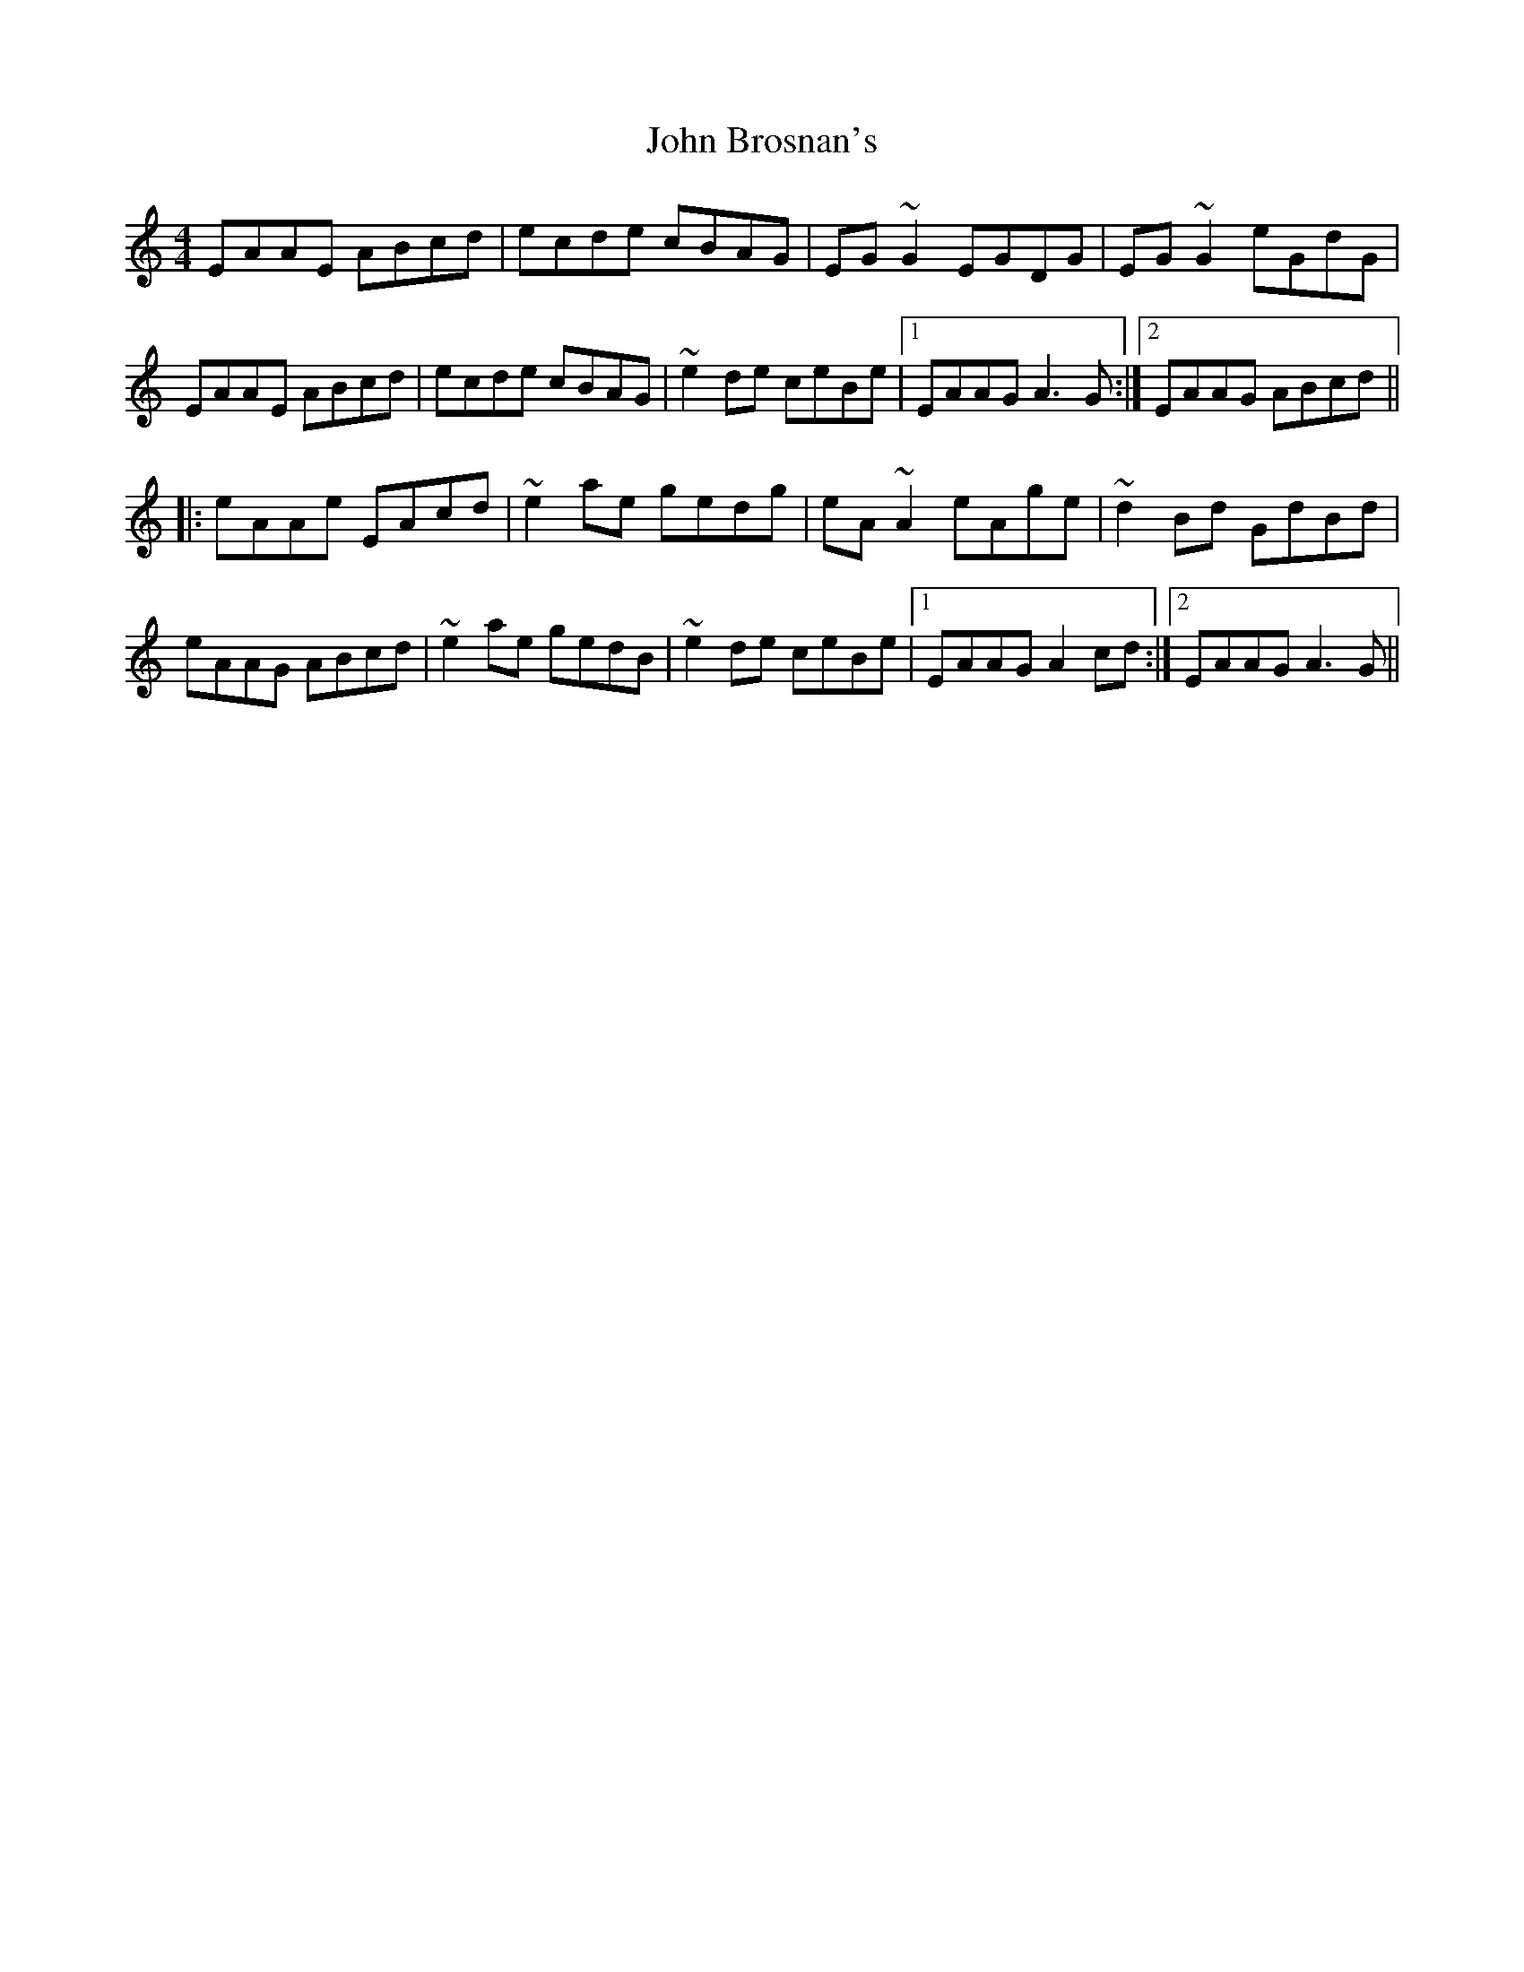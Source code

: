 X: 20338
T: John Brosnan's
R: reel
M: 4/4
K: Aminor
EAAE ABcd|ecde cBAG|EG~G2 EGDG|EG~G2 eGdG|
EAAE ABcd|ecde cBAG|~e2de ceBe|1 EAAG A3G:|2 EAAG ABcd||
|:eAAe EAcd|~e2ae gedg|eA~A2 eAge|~d2Bd GdBd|
eAAG ABcd|~e2ae gedB|~e2de ceBe|1 EAAG A2cd:|2 EAAG A3G||

